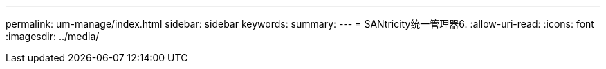 ---
permalink: um-manage/index.html 
sidebar: sidebar 
keywords:  
summary:  
---
= SANtricity统一管理器6.
:allow-uri-read: 
:icons: font
:imagesdir: ../media/


